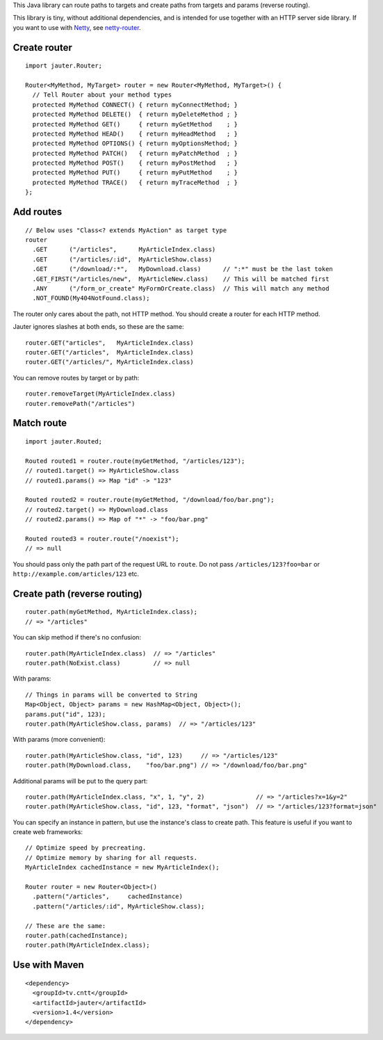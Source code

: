 This Java library can route paths to targets and create paths from targets and
params (reverse routing).

This library is tiny, without additional dependencies, and is intended for use
together with an HTTP server side library. If you want to use with
`Netty <http://netty.io/>`_, see `netty-router <https://github.com/sinetja/netty-router>`_.

Create router
~~~~~~~~~~~~~

::

  import jauter.Router;

  Router<MyMethod, MyTarget> router = new Router<MyMethod, MyTarget>() {
    // Tell Router about your method types
    protected MyMethod CONNECT() { return myConnectMethod; }
    protected MyMethod DELETE()  { return myDeleteMethod ; }
    protected MyMethod GET()     { return myGetMethod    ; }
    protected MyMethod HEAD()    { return myHeadMethod   ; }
    protected MyMethod OPTIONS() { return myOptionsMethod; }
    protected MyMethod PATCH()   { return myPatchMethod  ; }
    protected MyMethod POST()    { return myPostMethod   ; }
    protected MyMethod PUT()     { return myPutMethod    ; }
    protected MyMethod TRACE()   { return myTraceMethod  ; }
  };

Add routes
~~~~~~~~~~

::

  // Below uses "Class<? extends MyAction" as target type
  router
    .GET      ("/articles",      MyArticleIndex.class)
    .GET      ("/articles/:id",  MyArticleShow.class)
    .GET      ("/download/:*",   MyDownload.class)      // ":*" must be the last token
    .GET_FIRST("/articles/new",  MyArticleNew.class)    // This will be matched first
    .ANY      ("/form_or_create" MyFormOrCreate.class)  // This will match any method
    .NOT_FOUND(My404NotFound.class);

The router only cares about the path, not HTTP method.
You should create a router for each HTTP method.

Jauter ignores slashes at both ends, so these are the same:

::

  router.GET("articles",   MyArticleIndex.class)
  router.GET("/articles",  MyArticleIndex.class)
  router.GET("/articles/", MyArticleIndex.class)

You can remove routes by target or by path:

::

  router.removeTarget(MyArticleIndex.class)
  router.removePath("/articles")

Match route
~~~~~~~~~~~

::

  import jauter.Routed;

  Routed routed1 = router.route(myGetMethod, "/articles/123");
  // routed1.target() => MyArticleShow.class
  // routed1.params() => Map "id" -> "123"

  Routed routed2 = router.route(myGetMethod, "/download/foo/bar.png");
  // routed2.target() => MyDownload.class
  // routed2.params() => Map of "*" -> "foo/bar.png"

  Routed routed3 = router.route("/noexist");
  // => null

You should pass only the path part of the request URL to ``route``.
Do not pass ``/articles/123?foo=bar`` or ``http://example.com/articles/123`` etc.

Create path (reverse routing)
~~~~~~~~~~~~~~~~~~~~~~~~~~~~~

::

  router.path(myGetMethod, MyArticleIndex.class);
  // => "/articles"

You can skip method if there's no confusion:

::

  router.path(MyArticleIndex.class)  // => "/articles"
  router.path(NoExist.class)         // => null

With params:

::

  // Things in params will be converted to String
  Map<Object, Object> params = new HashMap<Object, Object>();
  params.put("id", 123);
  router.path(MyArticleShow.class, params)  // => "/articles/123"

With params (more convenient):

::

  router.path(MyArticleShow.class, "id", 123)     // => "/articles/123"
  router.path(MyDownload.class,    "foo/bar.png") // => "/download/foo/bar.png"

Additional params will be put to the query part:

::

  router.path(MyArticleIndex.class, "x", 1, "y", 2)              // => "/articles?x=1&y=2"
  router.path(MyArticleShow.class, "id", 123, "format", "json")  // => "/articles/123?format=json"

You can specify an instance in pattern, but use the instance's class to create
path. This feature is useful if you want to create web frameworks:

::

  // Optimize speed by precreating.
  // Optimize memory by sharing for all requests.
  MyArticleIndex cachedInstance = new MyArticleIndex();

  Router router = new Router<Object>()
    .pattern("/articles",     cachedInstance)
    .pattern("/articles/:id", MyArticleShow.class);

  // These are the same:
  router.path(cachedInstance);
  router.path(MyArticleIndex.class);

Use with Maven
~~~~~~~~~~~~~~

::

  <dependency>
    <groupId>tv.cntt</groupId>
    <artifactId>jauter</artifactId>
    <version>1.4</version>
  </dependency>
